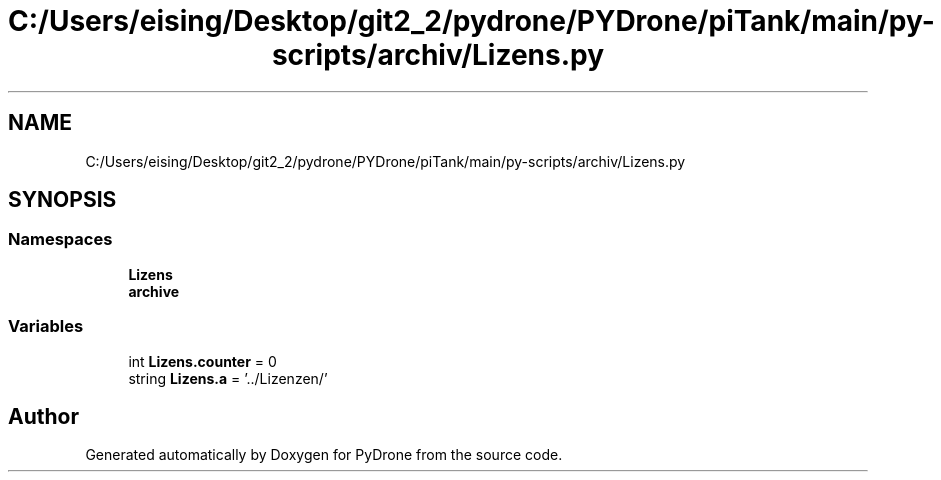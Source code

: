 .TH "C:/Users/eising/Desktop/git2_2/pydrone/PYDrone/piTank/main/py-scripts/archiv/Lizens.py" 3 "Tue Oct 22 2019" "Version 1.0" "PyDrone" \" -*- nroff -*-
.ad l
.nh
.SH NAME
C:/Users/eising/Desktop/git2_2/pydrone/PYDrone/piTank/main/py-scripts/archiv/Lizens.py
.SH SYNOPSIS
.br
.PP
.SS "Namespaces"

.in +1c
.ti -1c
.RI " \fBLizens\fP"
.br
.ti -1c
.RI " \fBarchive\fP"
.br
.in -1c
.SS "Variables"

.in +1c
.ti -1c
.RI "int \fBLizens\&.counter\fP = 0"
.br
.ti -1c
.RI "string \fBLizens\&.a\fP = '\&.\&./Lizenzen/'"
.br
.in -1c
.SH "Author"
.PP 
Generated automatically by Doxygen for PyDrone from the source code\&.
